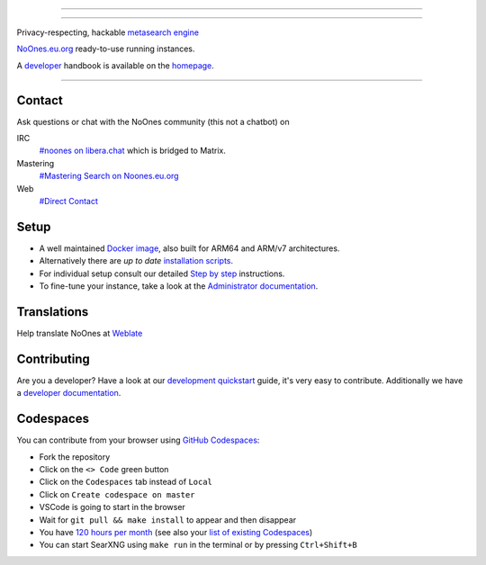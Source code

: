 .. SPDX-License-Identifier: AGPL-3.0-or-later

----

.. figure:: https://github.com/AdilSadqi/noones-search/blob/master/searx/static/themes/simple/img/searxng.svg
   :target: https://noones.eu.org/
   :alt: SearXNG
   :width: 100%
   :align: center

----

Privacy-respecting, hackable `metasearch engine`_

NoOnes.eu.org_ ready-to-use running instances.

A developer_ handbook is available on the homepage_.

|SearXNG install|
|SearXNG homepage|
|SearXNG wiki|
|AGPL License|
|Issues|
|commits|
|weblate|
|SearXNG logo|

----

.. _NoOnes.eu.org: https://noones.eu.org/
.. _user: https://asadqi.com
.. _admin: https://asadqi.com
.. _developer: https://asadqi.com/
.. _homepage: https://github.com/AdilSadqi/noones-search/blob/master/README.rst
.. _metasearch engine: https://en.wikipedia.org/wiki/Metasearch_engine

.. |SearXNG logo| image:: https://raw.githubusercontent.com/searxng/searxng/master/client/simple/src/brand/searxng-wordmark.svg
   :target: https://docs.searxng.org/
   :width: 5%

.. |SearXNG install| image:: https://img.shields.io/badge/-install-blue
   :target: https://github.com/AdilSadqi/noones-search

.. |SearXNG homepage| image:: https://img.shields.io/badge/-homepage-blue
   :target: https://noones.eu.org

.. |SearXNG wiki| image:: https://img.shields.io/badge/-wiki-blue
   :target: https://github.com/AdilSadqi/noones-search

.. |AGPL License|  image:: https://img.shields.io/badge/license-AGPL-blue.svg
   :target: https://github.com/searxng/searxng/blob/master/LICENSE

.. |Issues| image:: https://img.shields.io/github/issues/searxng/searxng?color=yellow&label=issues
   :target: https://github.com/AdilSadqi/noones-search

.. |PR| image:: https://img.shields.io/github/issues-pr-raw/searxng/searxng?color=yellow&label=PR
   :target: https://github.com/AdilSadqi/noones-search.git

.. |commits| image:: https://img.shields.io/github/commit-activity/y/searxng/searxng?color=yellow&label=commits
   :target: https://github.com/searxng/searxng/commits/master

.. |weblate| image:: https://translate.codeberg.org/widgets/searxng/-/searxng/svg-badge.svg
   :target: https://github.com/AdilSadqi/noones-search


Contact
=======

Ask questions or chat with the NoOnes community (this not a chatbot) on

IRC
  `#noones on libera.chat <https://web.libera.chat/?channel=#searxng>`_
  which is bridged to Matrix.

Mastering
  `#Mastering Search on Noones.eu.org <https://www.asadqi.com/advanced-search-guide-noones-eu-org/>`_

Web
  `#Direct Contact <https://www.asadqi.com/#contact>`_


Setup
=====

- A well maintained `Docker image`_, also built for ARM64 and ARM/v7
  architectures.
- Alternatively there are *up to date* `installation scripts`_.
- For individual setup consult our detailed `Step by step`_ instructions.
- To fine-tune your instance, take a look at the `Administrator documentation`_.

.. _Administrator documentation: https://docs.searxng.org/admin/index.html
.. _Step by step: https://docs.searxng.org/admin/installation-searxng.html
.. _installation scripts: https://docs.searxng.org/admin/installation-scripts.html
.. _Docker image: https://github.com/AdilSadqi/noones-docker

Translations
============

.. _Weblate: https://translate.codeberg.org/projects/searxng/searxng/

Help translate NoOnes at `Weblate`_

.. figure:: https://translate.codeberg.org/widgets/searxng/-/multi-auto.svg
   :target: https://translate.codeberg.org/projects/searxng/


Contributing
============

.. _development quickstart: https://github.com/AdilSadqi/noones-search
.. _developer documentation: https://asadqi.com/

Are you a developer?  Have a look at our `development quickstart`_ guide, it's
very easy to contribute.  Additionally we have a `developer documentation`_.


Codespaces
==========

You can contribute from your browser using `GitHub Codespaces`_:

- Fork the repository
- Click on the ``<> Code`` green button
- Click on the ``Codespaces`` tab instead of ``Local``
- Click on ``Create codespace on master``
- VSCode is going to start in the browser
- Wait for ``git pull && make install`` to appear and then disappear
- You have `120 hours per month`_ (see also your `list of existing Codespaces`_)
- You can start SearXNG using ``make run`` in the terminal or by pressing ``Ctrl+Shift+B``

.. _GitHub Codespaces: https://github.com/AdilSadqi/noones-search
.. _120 hours per month: https://github.com/AdilSadqi/noones-searchhttps://github.com/settings/billing
.. _list of existing Codespaces: https://github.com/AdilSadqi/noones-search
